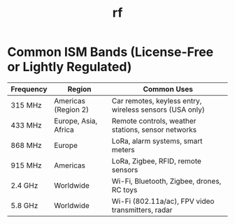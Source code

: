 :PROPERTIES:
:ID:       bc441d5b-931c-4148-9419-d8c0f6131d8e
:END:
#+title: rf



* Common ISM Bands (License-Free or Lightly Regulated)

| Frequency | Region               | Common Uses                                             |
|-----------+----------------------+---------------------------------------------------------|
| 315 MHz   | Americas (Region 2)  | Car remotes, keyless entry, wireless sensors (USA only) |
| 433 MHz   | Europe, Asia, Africa | Remote controls, weather stations, sensor networks      |
| 868 MHz   | Europe               | LoRa, alarm systems, smart meters                       |
| 915 MHz   | Americas             | LoRa, Zigbee, RFID, remote sensors                      |
| 2.4 GHz   | Worldwide            | Wi-Fi, Bluetooth, Zigbee, drones, RC toys               |
| 5.8 GHz   | Worldwide            | Wi-Fi (802.11a/ac), FPV video transmitters, radar       |
